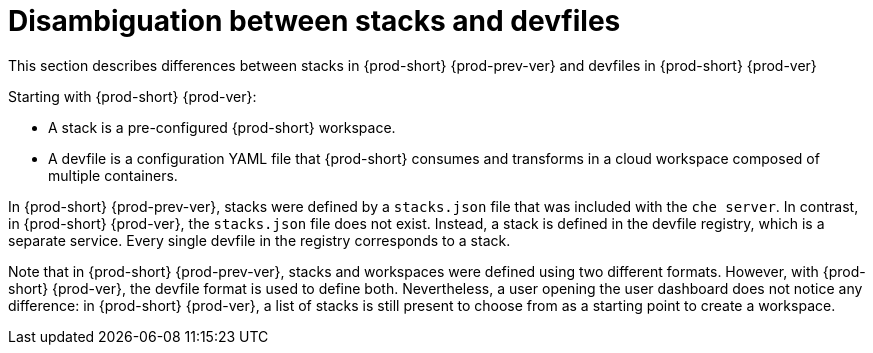 // Module included in the following assemblies:
//
// configuring-a-workspace-using-a-devfile

[id="disambiguation-between-stacks-and-devfiles_{context}"]
= Disambiguation between stacks and devfiles

This section describes differences between stacks in {prod-short} {prod-prev-ver} and devfiles in {prod-short} {prod-ver}

Starting with {prod-short} {prod-ver}:

* A stack is a pre-configured {prod-short} workspace.
* A devfile is a configuration YAML file that {prod-short} consumes and transforms in a cloud workspace composed of multiple containers.

In {prod-short} {prod-prev-ver}, stacks were defined by a `stacks.json` file that was included with the `che server`.
In contrast, in {prod-short} {prod-ver}, the `stacks.json` file does not exist. Instead, a stack is defined in the devfile registry, which is a separate service. Every single devfile in the registry corresponds to a stack.

Note that in {prod-short} {prod-prev-ver}, stacks and workspaces were defined using two different formats. However, with {prod-short} {prod-ver}, the devfile format is used to define both. Nevertheless, a user opening the user dashboard does not notice any difference: in {prod-short} {prod-ver}, a list of stacks is still present to choose from as a starting point to create a workspace.


////
.Additional resources

* A bulleted list of links to other material closely related to the contents of the concept module.
* Currently, modules cannot include xrefs, so you cannot include links to other content in your collection. If you need to link to another assembly, add the xref to the assembly that includes this module.
* For more details on writing concept modules, see the link:https://github.com/redhat-documentation/modular-docs#modular-documentation-reference-guide[Modular Documentation Reference Guide].
* Use a consistent system for file names, IDs, and titles. For tips, see _Anchor Names and File Names_ in link:https://github.com/redhat-documentation/modular-docs#modular-documentation-reference-guide[Modular Documentation Reference Guide].
////
